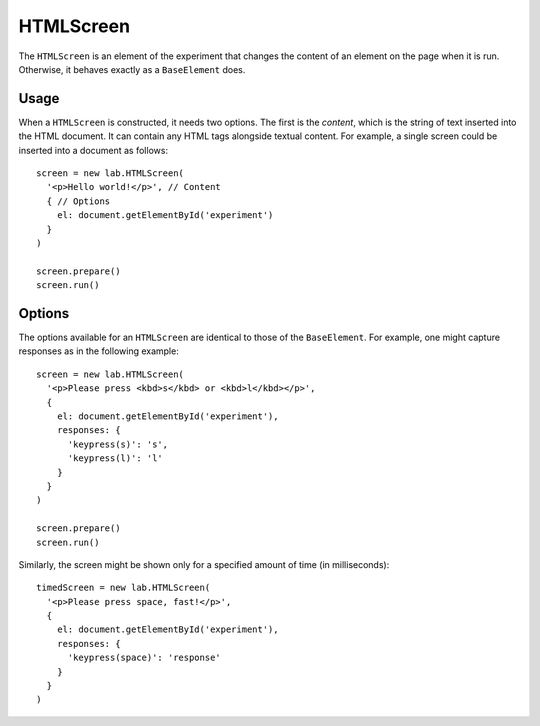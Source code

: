 HTMLScreen
==========

The ``HTMLScreen`` is an element of the experiment that changes the content
of an element on the page when it is run. Otherwise, it behaves exactly as a
``BaseElement`` does.

Usage
-----

When a ``HTMLScreen`` is constructed, it needs two options. The first is the
*content*, which is the string of text inserted into the HTML document. It can
contain any HTML tags alongside textual content. For example, a single screen
could be inserted into a document as follows::

  screen = new lab.HTMLScreen(
    '<p>Hello world!</p>', // Content
    { // Options
      el: document.getElementById('experiment')
    }
  )

  screen.prepare()
  screen.run()

Options
-------

The options available for an ``HTMLScreen`` are identical to those of the
``BaseElement``. For example, one might capture responses as in the following
example::

  screen = new lab.HTMLScreen(
    '<p>Please press <kbd>s</kbd> or <kbd>l</kbd></p>',
    {
      el: document.getElementById('experiment'),
      responses: {
        'keypress(s)': 's',
        'keypress(l)': 'l'
      }
    }
  )

  screen.prepare()
  screen.run()

Similarly, the screen might be shown only for a specified amount of time (in
milliseconds)::

  timedScreen = new lab.HTMLScreen(
    '<p>Please press space, fast!</p>',
    {
      el: document.getElementById('experiment'),
      responses: {
        'keypress(space)': 'response'
      }
    }
  )
